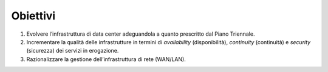 Obiettivi
=========

1. Evolvere l’infrastruttura di data center adeguandola a quanto
   prescritto dal Piano Triennale.

2. Incrementare la qualità delle infrastrutture in termini di
   *availability* (disponibilità), *continuity* (continuità) e
   *security* (sicurezza) dei servizi in erogazione.

3. Razionalizzare la gestione dell’infrastruttura di rete (WAN/LAN).
